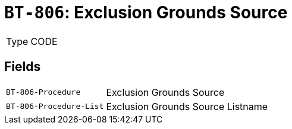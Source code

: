 = `BT-806`: Exclusion Grounds Source
:navtitle: Business Terms

[horizontal]
Type:: CODE

== Fields
[horizontal]
  `BT-806-Procedure`:: Exclusion Grounds Source
  `BT-806-Procedure-List`:: Exclusion Grounds Source Listname
